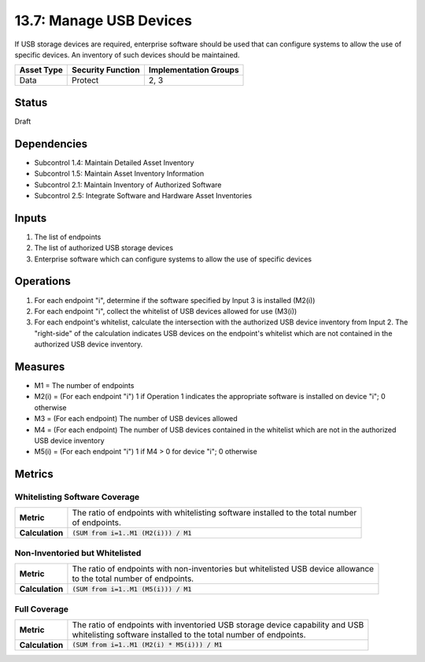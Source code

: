 13.7: Manage USB Devices
=========================================================
If USB storage devices are required, enterprise software should be used that can configure systems to allow the use of specific devices.  An inventory of such devices should be maintained.

.. list-table::
	:header-rows: 1

	* - Asset Type 
	  - Security Function
	  - Implementation Groups
	* - Data
	  - Protect
	  - 2, 3

Status
------
Draft

Dependencies
------------
* Subcontrol 1.4: Maintain Detailed Asset Inventory
* Subcontrol 1.5: Maintain Asset Inventory Information
* Subcontrol 2.1: Maintain Inventory of Authorized Software
* Subcontrol 2.5: Integrate Software and Hardware Asset Inventories

Inputs
-----------
#. The list of endpoints
#. The list of authorized USB storage devices
#. Enterprise software which can configure systems to allow the use of specific devices

Operations
----------
#. For each endpoint "i", determine if the software specified by Input 3 is installed (M2(i))
#. For each endpoint "i", collect the whitelist of USB devices allowed for use (M3(i))
#. For each endpoint's whitelist, calculate the intersection with the authorized USB device inventory from Input 2. The "right-side" of the calculation indicates USB devices on the endpoint's whitelist which are not contained in the authorized USB device inventory.

Measures
--------
* M1 = The number of endpoints
* M2(i) = (For each endpoint "i") 1 if Operation 1 indicates the appropriate software is installed on device "i"; 0 otherwise
* M3 = (For each endpoint) The number of USB devices allowed
* M4 = (For each endpoint) The number of USB devices contained in the whitelist which are not in the authorized USB device inventory
* M5(i) = (For each endpoint "i") 1 if M4 > 0 for device "i"; 0 otherwise

Metrics
-------

Whitelisting Software Coverage
^^^^^^^^^^^^^^^^^^^^^^^^^^^^^^
.. list-table::

	* - **Metric**
	  - | The ratio of endpoints with whitelisting software installed to the total number
	    | of endpoints.
	* - **Calculation**
	  - :code:`(SUM from i=1..M1 (M2(i))) / M1`

Non-Inventoried but Whitelisted
^^^^^^^^^^^^^^^^^^^^^^^^^^^^^^^
.. list-table::

	* - **Metric**
	  - | The ratio of endpoints with non-inventories but whitelisted USB device allowance
	    | to the total number of endpoints.
	* - **Calculation**
	  - :code:`(SUM from i=1..M1 (M5(i))) / M1`

Full Coverage
^^^^^^^^^^^^^
.. list-table::

	* - **Metric**
	  - | The ratio of endpoints with inventoried USB storage device capability and USB 
	    | whitelisting software installed to the total number of endpoints.
	* - **Calculation**
	  - :code:`(SUM from i=1..M1 (M2(i) * M5(i))) / M1`

.. history
.. authors
.. license